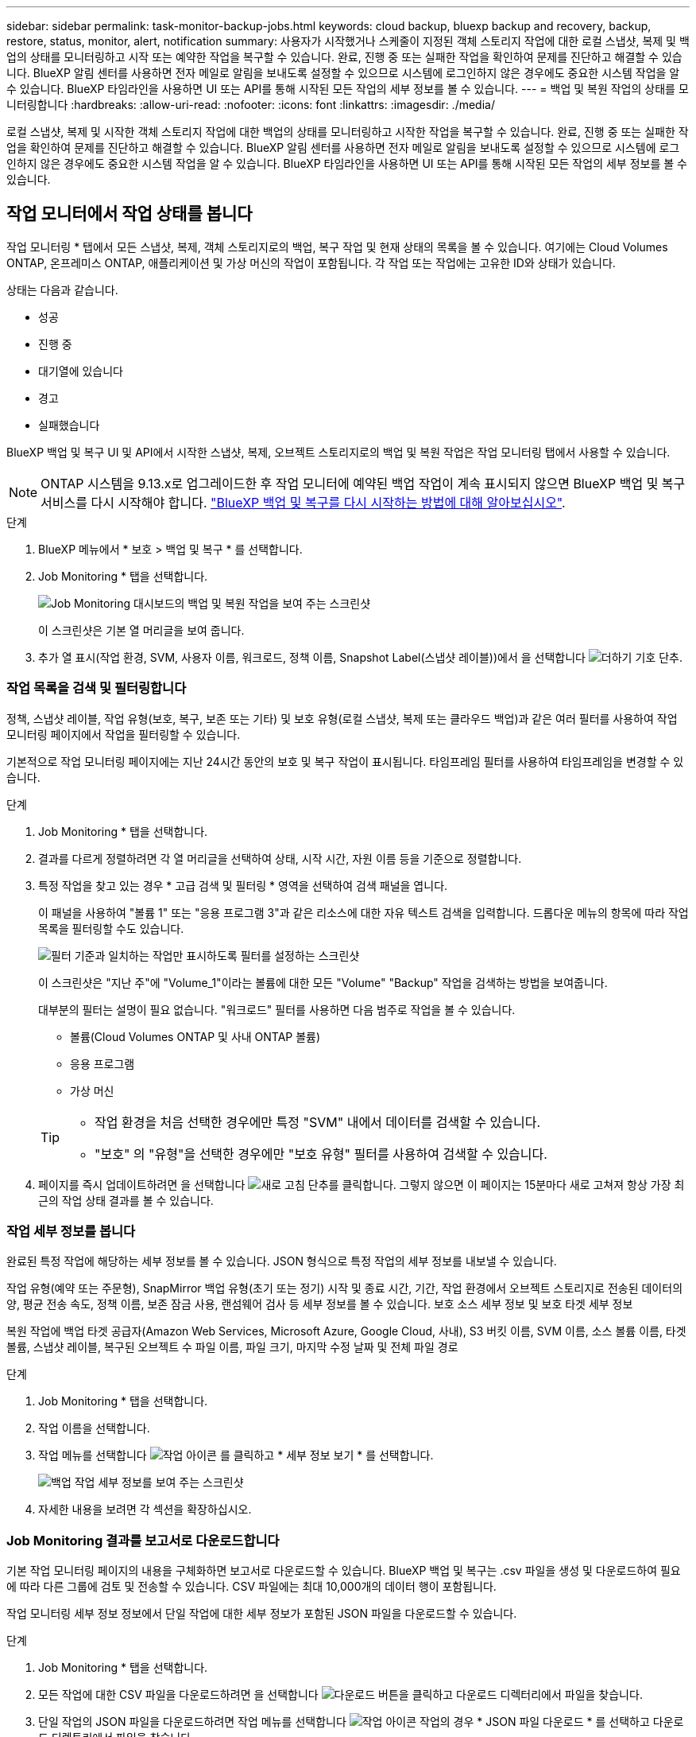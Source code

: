 ---
sidebar: sidebar 
permalink: task-monitor-backup-jobs.html 
keywords: cloud backup, bluexp backup and recovery, backup, restore, status, monitor, alert, notification 
summary: 사용자가 시작했거나 스케줄이 지정된 객체 스토리지 작업에 대한 로컬 스냅샷, 복제 및 백업의 상태를 모니터링하고 시작 또는 예약한 작업을 복구할 수 있습니다. 완료, 진행 중 또는 실패한 작업을 확인하여 문제를 진단하고 해결할 수 있습니다. BlueXP 알림 센터를 사용하면 전자 메일로 알림을 보내도록 설정할 수 있으므로 시스템에 로그인하지 않은 경우에도 중요한 시스템 작업을 알 수 있습니다. BlueXP 타임라인을 사용하면 UI 또는 API를 통해 시작된 모든 작업의 세부 정보를 볼 수 있습니다. 
---
= 백업 및 복원 작업의 상태를 모니터링합니다
:hardbreaks:
:allow-uri-read: 
:nofooter: 
:icons: font
:linkattrs: 
:imagesdir: ./media/


[role="lead"]
로컬 스냅샷, 복제 및 시작한 객체 스토리지 작업에 대한 백업의 상태를 모니터링하고 시작한 작업을 복구할 수 있습니다. 완료, 진행 중 또는 실패한 작업을 확인하여 문제를 진단하고 해결할 수 있습니다. BlueXP 알림 센터를 사용하면 전자 메일로 알림을 보내도록 설정할 수 있으므로 시스템에 로그인하지 않은 경우에도 중요한 시스템 작업을 알 수 있습니다. BlueXP 타임라인을 사용하면 UI 또는 API를 통해 시작된 모든 작업의 세부 정보를 볼 수 있습니다.



== 작업 모니터에서 작업 상태를 봅니다

작업 모니터링 * 탭에서 모든 스냅샷, 복제, 객체 스토리지로의 백업, 복구 작업 및 현재 상태의 목록을 볼 수 있습니다. 여기에는 Cloud Volumes ONTAP, 온프레미스 ONTAP, 애플리케이션 및 가상 머신의 작업이 포함됩니다. 각 작업 또는 작업에는 고유한 ID와 상태가 있습니다.

상태는 다음과 같습니다.

* 성공
* 진행 중
* 대기열에 있습니다
* 경고
* 실패했습니다


BlueXP 백업 및 복구 UI 및 API에서 시작한 스냅샷, 복제, 오브젝트 스토리지로의 백업 및 복원 작업은 작업 모니터링 탭에서 사용할 수 있습니다.


NOTE: ONTAP 시스템을 9.13.x로 업그레이드한 후 작업 모니터에 예약된 백업 작업이 계속 표시되지 않으면 BlueXP 백업 및 복구 서비스를 다시 시작해야 합니다. link:reference-restart-backup.html["BlueXP 백업 및 복구를 다시 시작하는 방법에 대해 알아보십시오"].

.단계
. BlueXP 메뉴에서 * 보호 > 백업 및 복구 * 를 선택합니다.
. Job Monitoring * 탭을 선택합니다.
+
image:screenshot_backup_job_monitor.png["Job Monitoring 대시보드의 백업 및 복원 작업을 보여 주는 스크린샷"]

+
이 스크린샷은 기본 열 머리글을 보여 줍니다.

. 추가 열 표시(작업 환경, SVM, 사용자 이름, 워크로드, 정책 이름, Snapshot Label(스냅샷 레이블))에서 을 선택합니다 image:button_plus_sign_round.png["더하기 기호 단추"].




=== 작업 목록을 검색 및 필터링합니다

정책, 스냅샷 레이블, 작업 유형(보호, 복구, 보존 또는 기타) 및 보호 유형(로컬 스냅샷, 복제 또는 클라우드 백업)과 같은 여러 필터를 사용하여 작업 모니터링 페이지에서 작업을 필터링할 수 있습니다.

기본적으로 작업 모니터링 페이지에는 지난 24시간 동안의 보호 및 복구 작업이 표시됩니다. 타임프레임 필터를 사용하여 타임프레임을 변경할 수 있습니다.

.단계
. Job Monitoring * 탭을 선택합니다.
. 결과를 다르게 정렬하려면 각 열 머리글을 선택하여 상태, 시작 시간, 자원 이름 등을 기준으로 정렬합니다.
. 특정 작업을 찾고 있는 경우 * 고급 검색 및 필터링 * 영역을 선택하여 검색 패널을 엽니다.
+
이 패널을 사용하여 "볼륨 1" 또는 "응용 프로그램 3"과 같은 리소스에 대한 자유 텍스트 검색을 입력합니다. 드롭다운 메뉴의 항목에 따라 작업 목록을 필터링할 수도 있습니다.

+
image:screenshot_backup_job_monitor_filters.png["필터 기준과 일치하는 작업만 표시하도록 필터를 설정하는 스크린샷"]

+
이 스크린샷은 "지난 주"에 "Volume_1"이라는 볼륨에 대한 모든 "Volume" "Backup" 작업을 검색하는 방법을 보여줍니다.

+
대부분의 필터는 설명이 필요 없습니다. "워크로드" 필터를 사용하면 다음 범주로 작업을 볼 수 있습니다.

+
** 볼륨(Cloud Volumes ONTAP 및 사내 ONTAP 볼륨)
** 응용 프로그램
** 가상 머신


+
[TIP]
====
** 작업 환경을 처음 선택한 경우에만 특정 "SVM" 내에서 데이터를 검색할 수 있습니다.
** "보호" 의 "유형"을 선택한 경우에만 "보호 유형" 필터를 사용하여 검색할 수 있습니다.


====
. 페이지를 즉시 업데이트하려면 을 선택합니다 image:button_refresh.png["새로 고침"] 단추를 클릭합니다. 그렇지 않으면 이 페이지는 15분마다 새로 고쳐져 항상 가장 최근의 작업 상태 결과를 볼 수 있습니다.




=== 작업 세부 정보를 봅니다

완료된 특정 작업에 해당하는 세부 정보를 볼 수 있습니다. JSON 형식으로 특정 작업의 세부 정보를 내보낼 수 있습니다.

작업 유형(예약 또는 주문형), SnapMirror 백업 유형(초기 또는 정기) 시작 및 종료 시간, 기간, 작업 환경에서 오브젝트 스토리지로 전송된 데이터의 양, 평균 전송 속도, 정책 이름, 보존 잠금 사용, 랜섬웨어 검사 등 세부 정보를 볼 수 있습니다. 보호 소스 세부 정보 및 보호 타겟 세부 정보

복원 작업에 백업 타겟 공급자(Amazon Web Services, Microsoft Azure, Google Cloud, 사내), S3 버킷 이름, SVM 이름, 소스 볼륨 이름, 타겟 볼륨, 스냅샷 레이블, 복구된 오브젝트 수 파일 이름, 파일 크기, 마지막 수정 날짜 및 전체 파일 경로

.단계
. Job Monitoring * 탭을 선택합니다.
. 작업 이름을 선택합니다.
. 작업 메뉴를 선택합니다 image:icon-action.png["작업 아이콘"] 를 클릭하고 * 세부 정보 보기 * 를 선택합니다.
+
image:screenshot_backup_job_monitor_details2.png["백업 작업 세부 정보를 보여 주는 스크린샷"]

. 자세한 내용을 보려면 각 섹션을 확장하십시오.




=== Job Monitoring 결과를 보고서로 다운로드합니다

기본 작업 모니터링 페이지의 내용을 구체화하면 보고서로 다운로드할 수 있습니다. BlueXP 백업 및 복구는 .csv 파일을 생성 및 다운로드하여 필요에 따라 다른 그룹에 검토 및 전송할 수 있습니다. CSV 파일에는 최대 10,000개의 데이터 행이 포함됩니다.

작업 모니터링 세부 정보 정보에서 단일 작업에 대한 세부 정보가 포함된 JSON 파일을 다운로드할 수 있습니다.

.단계
. Job Monitoring * 탭을 선택합니다.
. 모든 작업에 대한 CSV 파일을 다운로드하려면 을 선택합니다 image:button_download.png["다운로드"] 버튼을 클릭하고 다운로드 디렉터리에서 파일을 찾습니다.
. 단일 작업의 JSON 파일을 다운로드하려면 작업 메뉴를 선택합니다 image:icon-action.png["작업 아이콘"] 작업의 경우 * JSON 파일 다운로드 * 를 선택하고 다운로드 디렉토리에서 파일을 찾습니다.




== 보존(백업 수명 주기) 작업을 검토합니다

보존(또는 _backup cycle_) 흐름을 모니터링하면 감사 완전성, 책임성 및 백업 안전성을 확보할 수 있습니다. 백업 수명주기를 추적할 수 있도록 모든 백업 복사본의 만료일을 확인할 수 있습니다.

백업 라이프사이클 작업은 삭제되거나 삭제할 큐에 있는 모든 스냅샷 복사본을 추적합니다. ONTAP 9.13부터 작업 모니터링 페이지에서 "보존"이라는 모든 작업 유형을 볼 수 있습니다.

"보존" 작업 유형은 BlueXP 백업 및 복구로 보호되는 볼륨에서 시작된 모든 스냅샷 삭제 작업을 캡처합니다.

.단계
. Job Monitoring * 탭을 선택합니다.
. [고급 검색 및 필터링] * 영역을 선택하여 [검색] 패널을 엽니다.
. 작업 유형으로 "보존"을 선택합니다.




== BlueXP 알림 센터에서 백업 및 복원 경고를 검토합니다

BlueXP 알림 센터는 사용자가 시작한 백업 및 복원 작업의 진행 상황을 추적하여 작업이 성공했는지 여부를 확인할 수 있습니다.

알림 센터에서 경고를 보는 것 외에도 시스템에 로그인하지 않은 경우에도 이메일을 통해 특정 유형의 알림을 보내도록 BlueXP를 구성할 수 있습니다. https://docs.netapp.com/us-en/bluexp-setup-admin/task-monitor-cm-operations.html["알림 센터 및 백업 및 복원 작업에 대한 알림 이메일을 보내는 방법에 대해 자세히 알아보십시오"^].

알림 센터에는 여러 개의 스냅샷, 복제, 클라우드 백업 및 복원 이벤트가 표시되지만 특정 이벤트만 e-메일 경고가 트리거됩니다.

[cols="1,2,1,1"]
|===
| 작업 유형 | 이벤트 | 알림 수준 | 이메일이 전송되었습니다 


| 활성화 | 작업 환경에 대한 백업 및 복구 활성화에 실패했습니다 | 오류 | 예 


| 활성화 | 작업 환경에 대한 백업 및 복구를 편집하지 못했습니다 | 오류 | 예 


| 로컬 스냅샷 | BlueXP 백업 및 복구 Ad-hoc 스냅샷 생성 작업 실패 | 오류 | 예 


| 복제 | BlueXP 백업 및 복구 임시 복제 작업 실패 | 오류 | 예 


| 복제 | BlueXP 백업 및 복구 복제 일시 중지 작업 실패 | 오류 | 아니요 


| 복제 | BlueXP 백업 및 복구 복제 브레이크 작업 실패 | 오류 | 아니요 


| 복제 | BlueXP 백업 및 복구 복제 재동기화 작업 실패 | 오류 | 아니요 


| 복제 | BlueXP 백업 및 복구 복제로 작업 실패 | 오류 | 아니요 


| 복제 | BlueXP 백업 및 복구 복제를 역방향 재동기화 작업 실패 | 오류 | 예 


| 복제 | BlueXP 백업 및 복구 복제 삭제 작업 실패 | 오류 | 예 
|===

NOTE: ONTAP 9.13.0부터 Cloud Volumes ONTAP 및 온프레미스 ONTAP 시스템에 대한 모든 경고가 나타납니다. Cloud Volumes ONTAP 9.13.0 및 온-프레미스 ONTAP를 사용하는 시스템의 경우 "복원 작업이 완료되었지만 경고가 있음"과 관련된 경고만 나타납니다.

기본적으로 BlueXP 계정 관리자는 모든 "중요" 및 "권장 사항" 경고에 대한 이메일을 수신합니다. 다른 모든 사용자와 수신자는 기본적으로 알림 이메일을 수신하지 않도록 설정되어 있습니다. NetApp 클라우드 계정의 일부인 BlueXP 사용자나 백업 및 복원 활동을 알아야 하는 다른 수신자에게 이메일을 보낼 수 있습니다.

BlueXP 백업 및 복구 e-메일 경고를 받으려면 알림 및 알림 설정 페이지에서 알림 심각도 유형 "위험", "경고" 및 "오류"를 선택해야 합니다.

https://docs.netapp.com/us-en/bluexp-setup-admin/task-monitor-cm-operations.html["백업 및 복원 작업에 대한 경고 이메일을 보내는 방법을 알아보십시오"^].

.단계
. BlueXP 메뉴 모음에서 (image:icon_bell.png["알림 벨"])를 클릭합니다.
. 알림을 검토합니다.




== BlueXP 타임라인에서 작동 활동을 검토합니다

BlueXP 타임라인에서 추가 조사를 위해 백업 및 복원 작업에 대한 세부 정보를 볼 수 있습니다. BlueXP 타임라인은 사용자가 시작하거나 시스템 시작 여부에 관계없이 각 이벤트에 대한 세부 정보를 제공하며 UI 또는 API를 통해 시작된 작업을 표시합니다.

https://docs.netapp.com/us-en/cloud-manager-setup-admin/task-monitor-cm-operations.html["시각표와 알림 센터의 차이점에 대해 알아봅니다"^].
